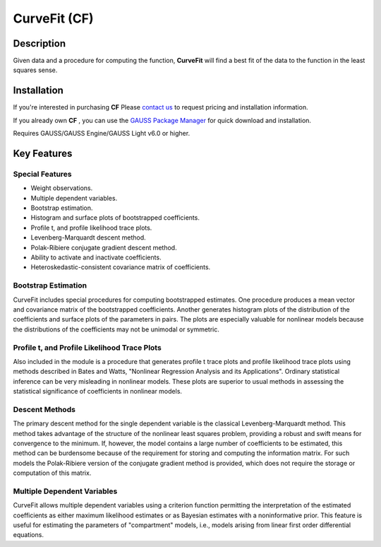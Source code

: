 CurveFit (CF)
=========================================


Description
----------------
Given data and a procedure for computing the function, **CurveFit** will find a best fit of the data to the function in the least squares sense.

Installation
--------------
If you're interested in purchasing **CF** Please `contact us <https://www.aptech.com/contact-us>`_ to request pricing and installation information.

If you already own **CF** , you can use the `GAUSS Package Manager <https://www.aptech.com/blog/gauss-package-manager-basics/>`_ for quick download and installation.

Requires GAUSS/GAUSS Engine/GAUSS Light v6.0 or higher.

Key Features
------------------------------

Special Features 
++++++++++++++++++

* Weight observations.
* Multiple dependent variables.
* Bootstrap estimation.
* Histogram and surface plots of bootstrapped coefficients.
* Profile t, and profile likelihood trace plots.
* Levenberg-Marquardt descent method.
* Polak-Ribiere conjugate gradient descent method.
* Ability to activate and inactivate coefficients.
* Heteroskedastic-consistent covariance matrix of coefficients.

Bootstrap Estimation
++++++++++++++++++++++

CurveFit includes special procedures for computing bootstrapped estimates. One procedure produces a mean vector and covariance matrix of the bootstrapped coefficients. Another generates histogram plots of the distribution of the coefficients and surface plots of the parameters in pairs. The plots are especially valuable for nonlinear models because the distributions of the coefficients may not be unimodal or symmetric.

Profile t, and Profile Likelihood Trace Plots
++++++++++++++++++++++++++++++++++++++++++++++

Also included in the module is a procedure that generates profile t trace plots and profile likelihood trace plots using methods described in Bates and Watts, "Nonlinear Regression Analysis and its Applications". Ordinary statistical inference can be very misleading in nonlinear models. These plots are superior to usual methods in assessing the statistical significance of coefficients in nonlinear models.

Descent Methods
++++++++++++++++++++++

The primary descent method for the single dependent variable is the classical Levenberg-Marquardt method. This method takes advantage of the structure of the nonlinear least squares problem, providing a robust and swift means for convergence to the minimum. If, however, the model contains a large number of coefficients to be estimated, this method can be burdensome because of the requirement for storing and computing the information matrix. For such models the Polak-Ribiere version of the conjugate gradient method is provided, which does not require the storage or computation of this matrix.

Multiple Dependent Variables
++++++++++++++++++++++++++++++

CurveFit allows multiple dependent variables using a criterion function permitting the interpretation of the estimated coefficients as either maximum likelihood estimates or as Bayesian estimates with a noninformative prior. This feature is useful for estimating the parameters of "compartment" models, i.e., models arising from linear first order differential equations.